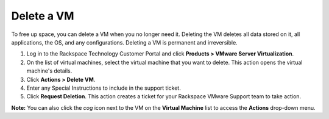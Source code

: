 .. _delete-a-vm:


===========
Delete a VM
===========

To free up space, you can delete a VM when you no longer need it. Deleting
the VM deletes all data stored on it, all applications, the OS,
and any configurations. Deleting a VM is permanent and irreversible.

1. Log in to the Rackspace Technology Customer Portal and click
   **Products > VMware Server Virtualization**.
2. On the list of virtual machines, select the virtual machine that
   you want to delete. This action opens the virtual machine's details.
3. Click **Actions > Delete VM**.
4. Enter any Special Instructions to include in the support ticket.
5. Click **Request Deletion**.
   This action creates a ticket for your Rackspace VMware Support team to
   take action.

**Note:** You can also click the *cog* icon next to the VM on the
**Virtual Machine** list to access the **Actions** drop-down menu.













